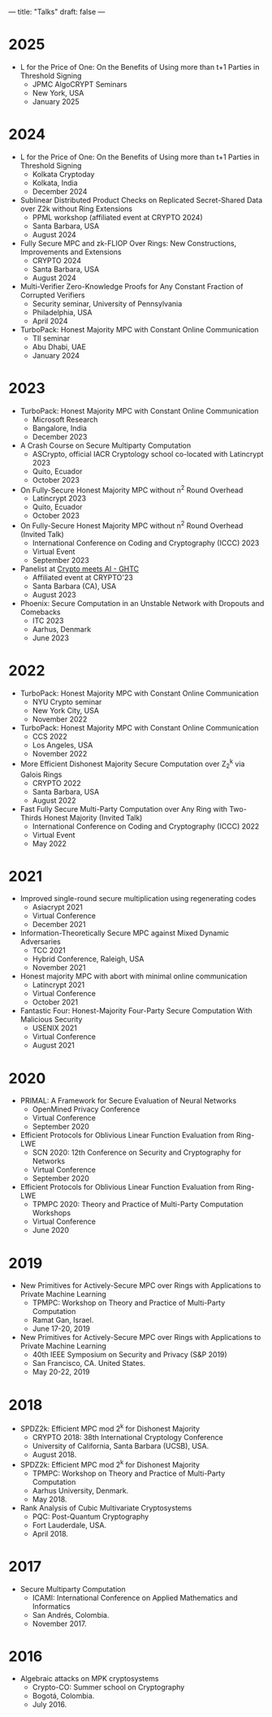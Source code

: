 ---
title: "Talks"
draft: false
---

* 2025
- L for the Price of One: On the Benefits of Using more than t+1 Parties in Threshold Signing
  - JPMC AlgoCRYPT Seminars
  - New York, USA
  - January 2025

* 2024
- L for the Price of One: On the Benefits of Using more than t+1 Parties in Threshold Signing
  - Kolkata Cryptoday
  - Kolkata, India
  - December 2024
- Sublinear Distributed Product Checks on Replicated Secret-Shared Data over Z2k without Ring Extensions
  - PPML workshop (affiliated event at CRYPTO 2024)
  - Santa Barbara, USA
  - August 2024

- Fully Secure MPC and zk-FLIOP Over Rings: New Constructions, Improvements and Extensions
  - CRYPTO 2024
  - Santa Barbara, USA
  - August 2024

- Multi-Verifier Zero-Knowledge Proofs for Any Constant Fraction of Corrupted Verifiers
  - Security seminar, University of Pennsylvania
  - Philadelphia, USA
  - April 2024

- TurboPack: Honest Majority MPC with Constant Online Communication
  - TII seminar
  - Abu Dhabi, UAE
  - January 2024

* 2023
- TurboPack: Honest Majority MPC with Constant Online Communication
  - Microsoft Research
  - Bangalore, India
  - December 2023

- A Crash Course on Secure Multiparty Computation
  - ASCrypto, official IACR Cryptology school co-located with Latincrypt 2023
  - Quito, Ecuador
  - October 2023

- On Fully-Secure Honest Majority MPC without n^2 Round Overhead
  - Latincrypt 2023
  - Quito, Ecuador
  - October 2023

- On Fully-Secure Honest Majority MPC without n^2 Round Overhead (Invited Talk)
  - International Conference on Coding and Cryptography (ICCC) 2023
  - Virtual Event
  - September 2023

- Panelist at [[https://ghtcworkshop.tii.ae/2023/][Crypto meets AI - GHTC]]
  - Affiliated event at CRYPTO'23
  - Santa Barbara (CA), USA
  - August 2023

- Phoenix: Secure Computation in an Unstable Network with Dropouts and Comebacks
  - ITC 2023
  - Aarhus, Denmark
  - June 2023


* 2022
- TurboPack: Honest Majority MPC with Constant Online Communication
  - NYU Crypto seminar
  - New York City, USA
  - November 2022

- TurboPack: Honest Majority MPC with Constant Online Communication
  - CCS 2022
  - Los Angeles, USA
  - November 2022

- More Efficient Dishonest Majority Secure Computation over Z_2^k via Galois Rings
  - CRYPTO 2022
  - Santa Barbara, USA
  - August 2022

- Fast Fully Secure Multi-Party Computation over Any Ring with Two-Thirds Honest Majority (Invited Talk)
  - International Conference on Coding and Cryptography (ICCC) 2022
  - Virtual Event
  - May 2022

* 2021

- Improved single-round secure multiplication using regenerating codes
  - Asiacrypt 2021
  - Virtual Conference
  - December 2021

- Information-Theoretically Secure MPC against Mixed Dynamic Adversaries
  - TCC 2021
  - Hybrid Conference, Raleigh, USA
  - November 2021

- Honest majority MPC with abort with minimal online communication
  - Latincrypt 2021
  - Virtual Conference
  - October 2021

- Fantastic Four: Honest-Majority Four-Party Secure Computation With Malicious Security
  - USENIX 2021
  - Virtual Conference
  - August 2021

* 2020

- PRIMAL: A Framework for Secure Evaluation of Neural Networks
  - OpenMined Privacy Conference
  - Virtual Conference
  - September 2020
- Efficient Protocols for Oblivious Linear Function Evaluation from Ring-LWE
  - SCN 2020: 12th Conference on Security and Cryptography for Networks
  - Virtual Conference
  - September 2020

- Efficient Protocols for Oblivious Linear Function Evaluation from Ring-LWE
  - TPMPC 2020: Theory and Practice of Multi-Party Computation Workshops
  - Virtual Conference
  - June 2020

* 2019

- New Primitives for Actively-Secure MPC over Rings with Applications to Private Machine Learning 
  - TPMPC: Workshop on Theory and Practice of Multi-Party Computation
  - Ramat Gan, Israel.
  - June 17-20, 2019
- New Primitives for Actively-Secure MPC over Rings with Applications to Private Machine Learning 
  - 40th IEEE Symposium on Security and Privacy (S&P 2019)
  - San Francisco, CA. United States.
  - May 20-22, 2019
    
* 2018

- SPDZ2k: Efficient MPC mod 2^k for Dishonest Majority
  - CRYPTO 2018: 38th International Cryptology Conference
  - University of California, Santa Barbara (UCSB), USA.
  - August 2018.

- SPDZ2k: Efficient MPC mod 2^k for Dishonest Majority
  - TPMPC: Workshop on Theory and Practice of Multi-Party Computation
  - Aarhus University, Denmark.
  - May 2018.

- Rank Analysis of Cubic Multivariate Cryptosystems
  - PQC: Post-Quantum Cryptography
  - Fort Lauderdale, USA.
  - April 2018.

* 2017

- Secure Multiparty Computation
  - ICAMI: International Conference on Applied Mathematics and Informatics
  - San Andrés, Colombia.
  - November 2017.

* 2016

- Algebraic attacks on MPK cryptosystems
  - Crypto-CO: Summer school on Cryptography
  - Bogotá, Colombia.
  - July 2016. 
